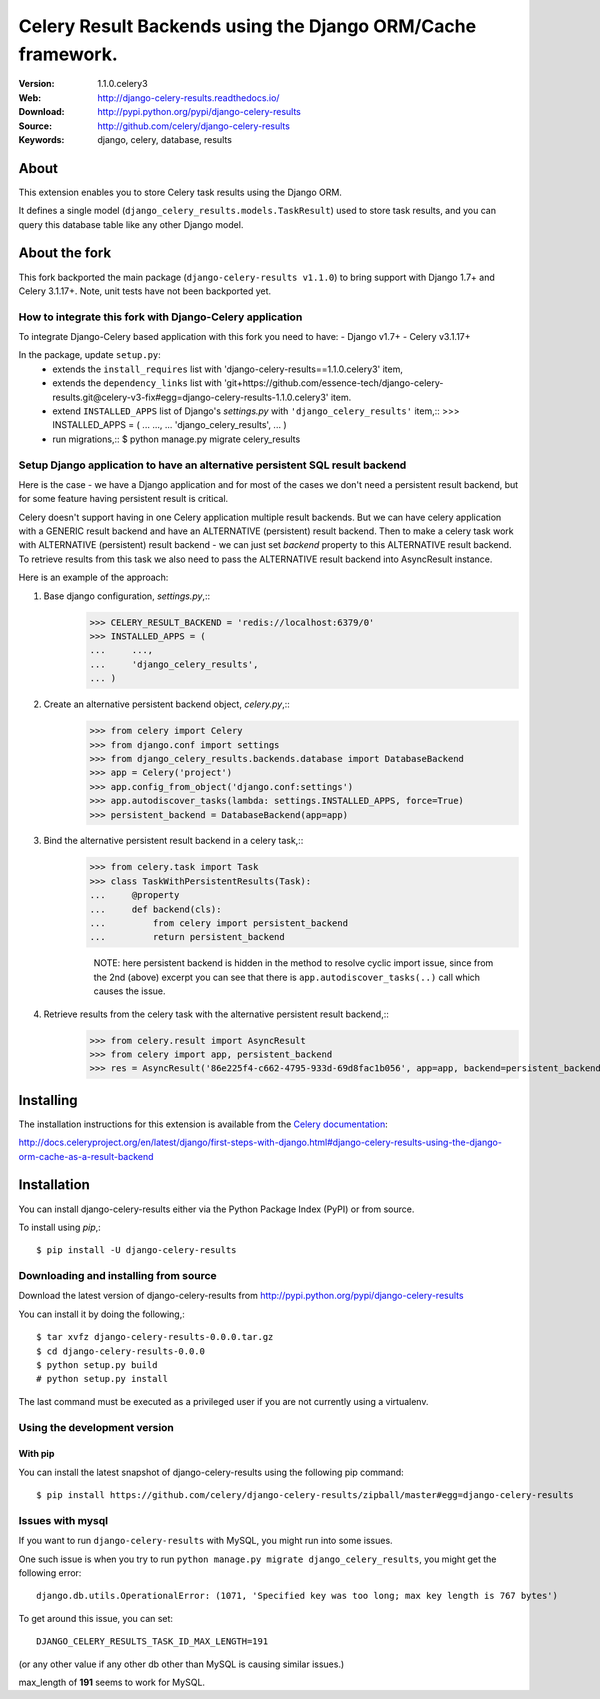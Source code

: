 =====================================================================
 Celery Result Backends using the Django ORM/Cache framework.
=====================================================================

|build-status| |coverage| |license| |wheel| |pyversion| |pyimp|

:Version: 1.1.0.celery3
:Web: http://django-celery-results.readthedocs.io/
:Download: http://pypi.python.org/pypi/django-celery-results
:Source: http://github.com/celery/django-celery-results
:Keywords: django, celery, database, results

About
=====

This extension enables you to store Celery task results using the Django ORM.

It defines a single model (``django_celery_results.models.TaskResult``)
used to store task results, and you can query this database table like
any other Django model.

About the fork
==============

This fork backported the main package (``django-celery-results v1.1.0``) to bring support
with Django 1.7+ and Celery 3.1.17+.
Note, unit tests have not been backported yet.

How to integrate this fork with Django-Celery application
---------------------------------------------------------

To integrate Django-Celery based application with this fork you need to have:
- Django v1.7+
- Celery v3.1.17+

In the package, update ``setup.py``:
  - extends the ``install_requires`` list with 'django-celery-results==1.1.0.celery3' item,
  - extends the ``dependency_links`` list with
    'git+https://github.com/essence-tech/django-celery-results.git@celery-v3-fix#egg=django-celery-results-1.1.0.celery3'
    item.
  - extend ``INSTALLED_APPS`` list of Django's `settings.py` with ``'django_celery_results'`` item,::
    >>> INSTALLED_APPS = (
    ...     ...,
    ...     'django_celery_results',
    ... )
  - run migrations,::
    $ python manage.py migrate celery_results

Setup Django application to have an alternative persistent SQL result backend
-----------------------------------------------------------------------------
Here is the case - we have a Django application and for most of the cases we don't need a persistent result backend,
but for some feature having persistent result is critical.

Celery doesn't support having in one Celery application multiple result backends.
But we can have celery application with a GENERIC result backend and have an ALTERNATIVE (persistent) result backend.
Then to make a celery task work with ALTERNATIVE (persistent) result backend - we can just set `backend` property to
this ALTERNATIVE result backend. To retrieve results from this task we also need to pass the ALTERNATIVE result
backend into AsyncResult instance.

Here is an example of the approach:

1. Base django configuration, `settings.py`,::
    >>> CELERY_RESULT_BACKEND = 'redis://localhost:6379/0'
    >>> INSTALLED_APPS = (
    ...     ...,
    ...     'django_celery_results',
    ... )

2. Create an alternative persistent backend object, `celery.py`,::
    >>> from celery import Celery
    >>> from django.conf import settings
    >>> from django_celery_results.backends.database import DatabaseBackend
    >>> app = Celery('project')
    >>> app.config_from_object('django.conf:settings')
    >>> app.autodiscover_tasks(lambda: settings.INSTALLED_APPS, force=True)
    >>> persistent_backend = DatabaseBackend(app=app)

3. Bind the alternative persistent result backend in a celery task,::
    >>> from celery.task import Task
    >>> class TaskWithPersistentResults(Task):
    ...     @property
    ...     def backend(cls):
    ...         from celery import persistent_backend
    ...         return persistent_backend

     NOTE: here persistent backend is hidden in the method to resolve cyclic import issue, since from the 2nd (above)
     excerpt you can see that there is ``app.autodiscover_tasks(..)`` call which causes the issue.

4. Retrieve results from the celery task with the alternative persistent result backend,::
    >>> from celery.result import AsyncResult
    >>> from celery import app, persistent_backend
    >>> res = AsyncResult('86e225f4-c662-4795-933d-69d8fac1b056', app=app, backend=persistent_backend)

Installing
==========

The installation instructions for this extension is available
from the `Celery documentation`_:

http://docs.celeryproject.org/en/latest/django/first-steps-with-django.html#django-celery-results-using-the-django-orm-cache-as-a-result-backend


.. _`Celery documentation`:
    http://docs.celeryproject.org/en/latest/django/first-steps-with-django.html#django-celery-results-using-the-django-orm-cache-as-a-result-backend

.. _installation:

Installation
============

You can install django-celery-results either via the Python Package Index (PyPI)
or from source.

To install using `pip`,::

    $ pip install -U django-celery-results

.. _installing-from-source:

Downloading and installing from source
--------------------------------------

Download the latest version of django-celery-results from
http://pypi.python.org/pypi/django-celery-results

You can install it by doing the following,::

    $ tar xvfz django-celery-results-0.0.0.tar.gz
    $ cd django-celery-results-0.0.0
    $ python setup.py build
    # python setup.py install

The last command must be executed as a privileged user if
you are not currently using a virtualenv.

.. _installing-from-git:

Using the development version
-----------------------------

With pip
~~~~~~~~

You can install the latest snapshot of django-celery-results using the following
pip command::

    $ pip install https://github.com/celery/django-celery-results/zipball/master#egg=django-celery-results


Issues with mysql
-----------------

If you want to run ``django-celery-results`` with MySQL, you might run into some issues.

One such issue is when you try to run ``python manage.py migrate django_celery_results``, you might get the following error::

    django.db.utils.OperationalError: (1071, 'Specified key was too long; max key length is 767 bytes')

To get around this issue, you can set::

    DJANGO_CELERY_RESULTS_TASK_ID_MAX_LENGTH=191

(or any other value if any other db other than MySQL is causing similar issues.)

max_length of **191** seems to work for MySQL.


.. |build-status| image:: https://secure.travis-ci.org/celery/django-celery-results.svg?branch=master
    :alt: Build status
    :target: https://travis-ci.org/celery/django-celery-results

.. |coverage| image:: https://codecov.io/github/celery/django-celery-results/coverage.svg?branch=master
    :target: https://codecov.io/github/celery/django-celery-results?branch=master

.. |license| image:: https://img.shields.io/pypi/l/django-celery-results.svg
    :alt: BSD License
    :target: https://opensource.org/licenses/BSD-3-Clause

.. |wheel| image:: https://img.shields.io/pypi/wheel/django-celery-results.svg
    :alt: django-celery-results can be installed via wheel
    :target: http://pypi.python.org/pypi/django-celery-results/

.. |pyversion| image:: https://img.shields.io/pypi/pyversions/django-celery-results.svg
    :alt: Supported Python versions.
    :target: http://pypi.python.org/pypi/django-celery-results/

.. |pyimp| image:: https://img.shields.io/pypi/implementation/django-celery-results.svg
    :alt: Support Python implementations.
    :target: http://pypi.python.org/pypi/django-celery-results/
